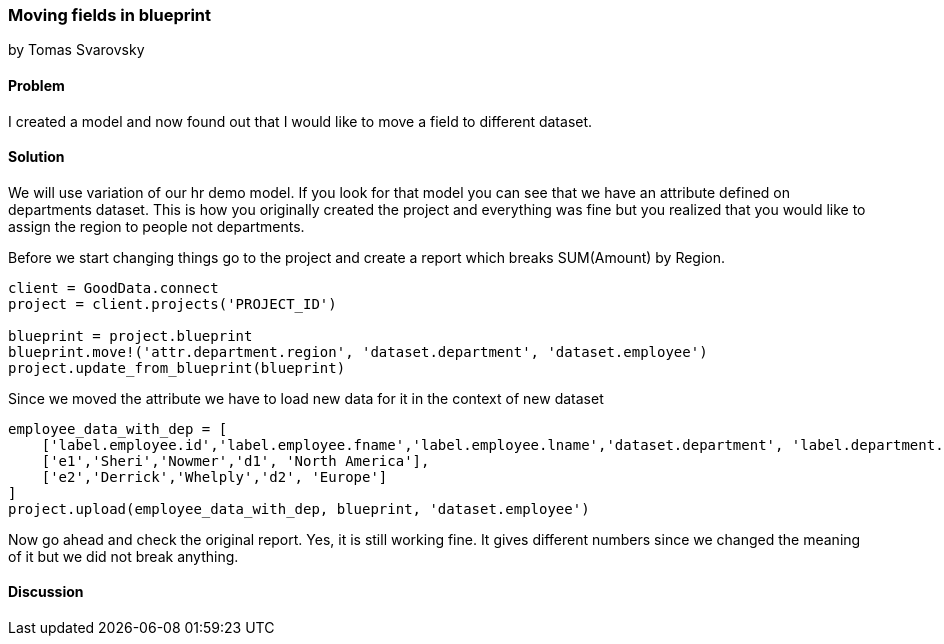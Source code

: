 === Moving fields in blueprint
by Tomas Svarovsky

==== Problem
I created a model and now found out that I would like to move a field to different dataset.

==== Solution
We will use variation of our hr demo model. If you look for that model you can see that we have an attribute defined on departments dataset. This is how you originally created the project and everything was fine but you realized that you would like to assign the region to people not departments.

Before we start changing things go to the project and create a report which breaks SUM(Amount) by Region.

[source,ruby]
----
client = GoodData.connect
project = client.projects('PROJECT_ID')

blueprint = project.blueprint
blueprint.move!('attr.department.region', 'dataset.department', 'dataset.employee')
project.update_from_blueprint(blueprint)

----

Since we moved the attribute we have to load new data for it in the context of new dataset

[source,ruby]
----
employee_data_with_dep = [
    ['label.employee.id','label.employee.fname','label.employee.lname','dataset.department', 'label.department.region'],
    ['e1','Sheri','Nowmer','d1', 'North America'],
    ['e2','Derrick','Whelply','d2', 'Europe']
]
project.upload(employee_data_with_dep, blueprint, 'dataset.employee')

----

Now go ahead and check the original report. Yes, it is still working fine. It gives different numbers since we changed the meaning of it but we did not break anything.

==== Discussion
